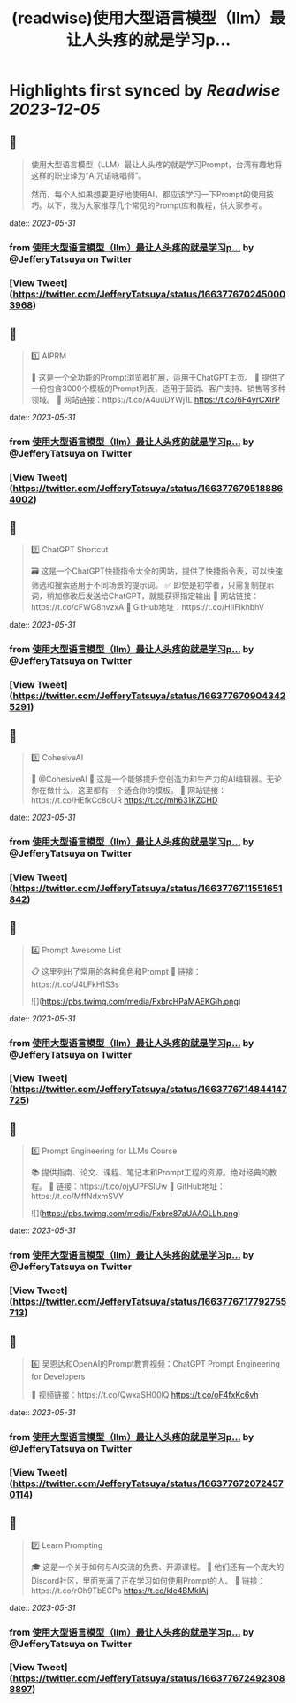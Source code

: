 :PROPERTIES:
:title: (readwise)使用大型语言模型（llm）最让人头疼的就是学习p...
:END:

:PROPERTIES:
:author: [[JefferyTatsuya on Twitter]]
:full-title: "使用大型语言模型（llm）最让人头疼的就是学习p..."
:category: [[tweets]]
:url: https://twitter.com/JefferyTatsuya/status/1663776702450003968
:image-url: https://pbs.twimg.com/profile_images/1088218171083878400/cdo7t7mw.jpg
:END:

* Highlights first synced by [[Readwise]] [[2023-12-05]]
** 📌
#+BEGIN_QUOTE
使用大型语言模型（LLM）最让人头疼的就是学习Prompt，台湾有趣地将这样的职业译为“AI咒语咏唱师”。

然而，每个人如果想要更好地使用AI，都应该学习一下Prompt的使用技巧。以下，我为大家推荐几个常见的Prompt库和教程，供大家参考。 
#+END_QUOTE
    date:: [[2023-05-31]]
*** from _使用大型语言模型（llm）最让人头疼的就是学习p..._ by @JefferyTatsuya on Twitter
*** [View Tweet](https://twitter.com/JefferyTatsuya/status/1663776702450003968)
** 📌
#+BEGIN_QUOTE
1️⃣ AIPRM

🔎 这是一个全功能的Prompt浏览器扩展，适用于ChatGPT主页。
📝 提供了一份包含3000个模板的Prompt列表，适用于营销、客户支持、销售等多种领域。
🔗 网站链接：https://t.co/A4uuDYWj1L https://t.co/6F4yrCXIrP 
#+END_QUOTE
    date:: [[2023-05-31]]
*** from _使用大型语言模型（llm）最让人头疼的就是学习p..._ by @JefferyTatsuya on Twitter
*** [View Tweet](https://twitter.com/JefferyTatsuya/status/1663776705188864002)
** 📌
#+BEGIN_QUOTE
2️⃣ ChatGPT Shortcut

🗃️ 这是一个ChatGPT快捷指令大全的网站，提供了快捷指令表，可以快速筛选和搜索适用于不同场景的提示词。
✅ 即使是初学者，只需复制提示词，稍加修改后发送给ChatGPT，就能获得指定输出
🔗 网站链接：https://t.co/cFWG8nvzxA
📌 GitHub地址：https://t.co/HIIFIkhbhV 
#+END_QUOTE
    date:: [[2023-05-31]]
*** from _使用大型语言模型（llm）最让人头疼的就是学习p..._ by @JefferyTatsuya on Twitter
*** [View Tweet](https://twitter.com/JefferyTatsuya/status/1663776709043425291)
** 📌
#+BEGIN_QUOTE
3️⃣ CohesiveAI

🤖 @CohesiveAI
🎨 这是一个能够提升您创造力和生产力的AI编辑器。无论你在做什么，这里都有一个适合你的模板。
🔗 网站链接：https://t.co/HEfkCc8oUR https://t.co/mh631KZCHD 
#+END_QUOTE
    date:: [[2023-05-31]]
*** from _使用大型语言模型（llm）最让人头疼的就是学习p..._ by @JefferyTatsuya on Twitter
*** [View Tweet](https://twitter.com/JefferyTatsuya/status/1663776711551651842)
** 📌
#+BEGIN_QUOTE
4️⃣ Prompt Awesome List

📋 这里列出了常用的各种角色和Prompt
🔗 链接：https://t.co/J4LFkH1S3s 

![](https://pbs.twimg.com/media/FxbrcHPaMAEKGih.png) 
#+END_QUOTE
    date:: [[2023-05-31]]
*** from _使用大型语言模型（llm）最让人头疼的就是学习p..._ by @JefferyTatsuya on Twitter
*** [View Tweet](https://twitter.com/JefferyTatsuya/status/1663776714844147725)
** 📌
#+BEGIN_QUOTE
5️⃣ Prompt Engineering for LLMs Course

📚 提供指南、论文、课程、笔记本和Prompt工程的资源。绝对经典的教程。
🔗 链接：https://t.co/ojyUPFSlUw
📌 GitHub地址：https://t.co/MffNdxmSVY 

![](https://pbs.twimg.com/media/Fxbre87aUAAOLLh.png) 
#+END_QUOTE
    date:: [[2023-05-31]]
*** from _使用大型语言模型（llm）最让人头疼的就是学习p..._ by @JefferyTatsuya on Twitter
*** [View Tweet](https://twitter.com/JefferyTatsuya/status/1663776717792755713)
** 📌
#+BEGIN_QUOTE
6️⃣ 吴恩达和OpenAI的Prompt教育视频：ChatGPT Prompt Engineering for Developers

🎥 视频链接：https://t.co/QwxaSH00lQ https://t.co/oF4fxKc6vh 
#+END_QUOTE
    date:: [[2023-05-31]]
*** from _使用大型语言模型（llm）最让人头疼的就是学习p..._ by @JefferyTatsuya on Twitter
*** [View Tweet](https://twitter.com/JefferyTatsuya/status/1663776720724570114)
** 📌
#+BEGIN_QUOTE
7️⃣ Learn Prompting

🎓 这是一个关于如何与AI交流的免费、开源课程。
👥 他们还有一个庞大的Discord社区，里面充满了正在学习如何使用Prompt的人。
🔗 链接：https://t.co/rOh9TbECPa https://t.co/kIe4BMkIAj 
#+END_QUOTE
    date:: [[2023-05-31]]
*** from _使用大型语言模型（llm）最让人头疼的就是学习p..._ by @JefferyTatsuya on Twitter
*** [View Tweet](https://twitter.com/JefferyTatsuya/status/1663776724923088897)
